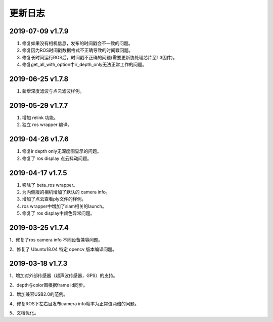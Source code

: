.. _sdk_changelog:

更新日志
===============

2019-07-09 v1.7.9
----------------------

1. 修复如果没有相机信息，发布的时间戳会不一致的问题。

2. 修复因为ROS时间戳数据格式不正确导致的时间戳问题。

3. 修复长时间运行ROS后，时间戳不正确的问题(需要更新协处理芯片至1.3固件)。

4. 修复get_all_with_option中ir_depth_only无法正常工作的问题。


2019-06-25 v1.7.8
----------------------

1. 新增深度滤波与点云滤波样例。


2019-05-29 v1.7.7
---------------------------

1. 增加 relink 功能。

2. 独立 ros wrapper 编译。


2019-04-26 v1.7.6
--------------------------

1. 修复ir depth only无深度图显示的问题。

2. 修复了 ros display 点云抖动问题。


2019-04-17 v1.7.5
-------------------

1. 移除了 beta_ros wrapper。

2. 为内侧版的相机增加了默认的 camera info。

3. 增加了点云查看ply文件的样例。

4. ros wrapper中增加了slam相关的launch。

5. 修复了 ros display中颜色异常问题。


2019-03-25 v1.7.4
-----------------

1、修复了ros camera info 不同设备兼容问题。

2、修复了 Ubuntu18.04 特定 opencv 版本编译问题。


2019-03-18 v1.7.3
-----------------

1、增加对外部传感器（超声波传感器，GPS）的支持。

2、depth与color图根据frame id同步。

3、增加兼容USB2.0的范例。

4、修复ROS下左右目发布camera info帧率为正常值两倍的问题。

5、文档优化。